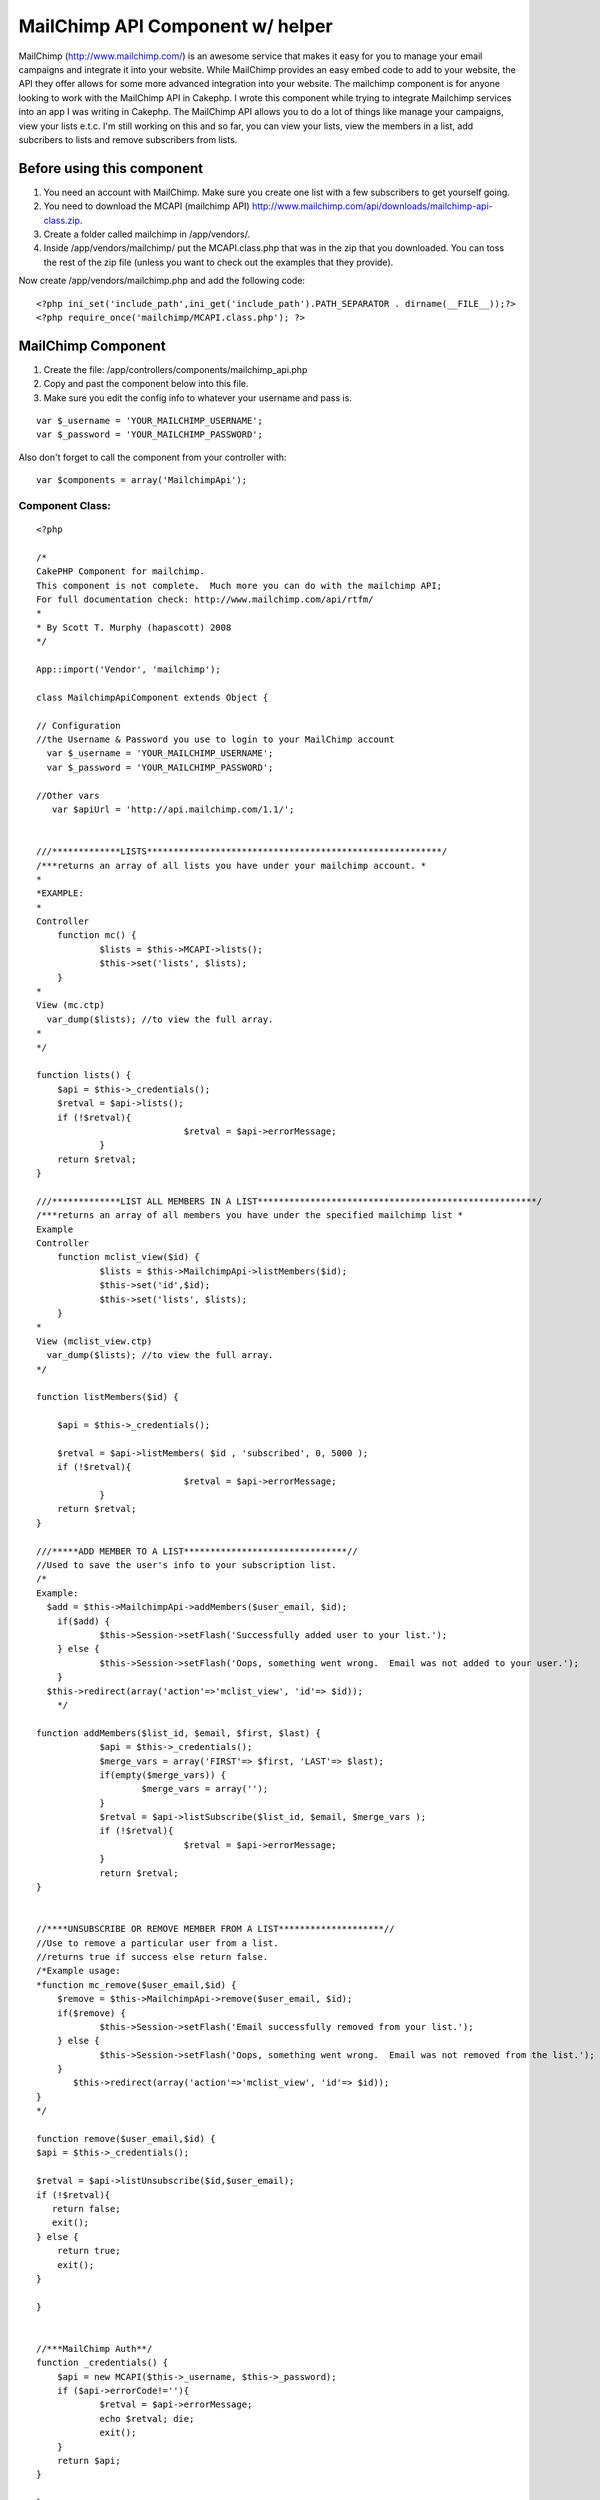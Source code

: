 MailChimp API Component w/ helper
=================================

MailChimp (http://www.mailchimp.com/) is an awesome service that makes
it easy for you to manage your email campaigns and integrate it into
your website. While MailChimp provides an easy embed code to add to
your website, the API they offer allows for some more advanced
integration into your website. The mailchimp component is for anyone
looking to work with the MailChimp API in Cakephp.
I wrote this component while trying to integrate Mailchimp services
into an app I was writing in Cakephp. The MailChimp API allows you to
do a lot of things like manage your campaigns, view your lists e.t.c.
I'm still working on this and so far, you can view your lists, view
the members in a list, add subcribers to lists and remove subscribers
from lists.


Before using this component
---------------------------

#. You need an account with MailChimp. Make sure you create one list
   with a few subscribers to get yourself going.
#. You need to download the MCAPI (mailchimp API)
   `http://www.mailchimp.com/api/downloads/mailchimp-api-class.zip`_.
#. Create a folder called mailchimp in /app/vendors/.
#. Inside /app/vendors/mailchimp/ put the MCAPI.class.php that was in
   the zip that you downloaded. You can toss the rest of the zip file
   (unless you want to check out the examples that they provide).

Now create /app/vendors/mailchimp.php and add the following code:

::

    <?php ini_set('include_path',ini_get('include_path').PATH_SEPARATOR . dirname(__FILE__));?>
    <?php require_once('mailchimp/MCAPI.class.php'); ?>



MailChimp Component
-------------------

#. Create the file: /app/controllers/components/mailchimp_api.php
#. Copy and past the component below into this file.
#. Make sure you edit the config info to whatever your username and
   pass is.

::

      var $_username = 'YOUR_MAILCHIMP_USERNAME';
      var $_password = 'YOUR_MAILCHIMP_PASSWORD';


Also don't forget to call the component from your controller with:

::

    var $components = array('MailchimpApi');



Component Class:
````````````````

::

    <?php 
    
    /*
    CakePHP Component for mailchimp.  
    This component is not complete.  Much more you can do with the mailchimp API;
    For full documentation check: http://www.mailchimp.com/api/rtfm/
    *
    * By Scott T. Murphy (hapascott) 2008
    */
    
    App::import('Vendor', 'mailchimp');
    
    class MailchimpApiComponent extends Object {
    
    // Configuration
    //the Username & Password you use to login to your MailChimp account
      var $_username = 'YOUR_MAILCHIMP_USERNAME';
      var $_password = 'YOUR_MAILCHIMP_PASSWORD';
        
    //Other vars
       var $apiUrl = 'http://api.mailchimp.com/1.1/';
    
    
    ///*************LISTS********************************************************/
    /***returns an array of all lists you have under your mailchimp account. *
    *
    *EXAMPLE:
    *
    Controller
    	function mc() {
    		$lists = $this->MCAPI->lists();
    		$this->set('lists', $lists); 
    	} 
    *
    View (mc.ctp)
      var_dump($lists); //to view the full array.
    *
    */
    
    function lists() {
    	$api = $this->_credentials();
    	$retval = $api->lists();
    	if (!$retval){
    				$retval = $api->errorMessage;
    		} 
    	return $retval;
    }
    
    ///*************LIST ALL MEMBERS IN A LIST*****************************************************/
    /***returns an array of all members you have under the specified mailchimp list *
    Example
    Controller
    	function mclist_view($id) {
    		$lists = $this->MailchimpApi->listMembers($id);
    		$this->set('id',$id);
    		$this->set('lists', $lists); 
    	}
    *
    View (mclist_view.ctp)
      var_dump($lists); //to view the full array.
    */
    
    function listMembers($id) {
    	
    	$api = $this->_credentials();
    	
    	$retval = $api->listMembers( $id , 'subscribed', 0, 5000 );
    	if (!$retval){
    				$retval = $api->errorMessage;
    		} 
    	return $retval;
    }
    
    ///*****ADD MEMBER TO A LIST*******************************//
    //Used to save the user's info to your subscription list.
    /*
    Example:
      $add = $this->MailchimpApi->addMembers($user_email, $id);
    	if($add) {
    		$this->Session->setFlash('Successfully added user to your list.');
    	} else {
    		$this->Session->setFlash('Oops, something went wrong.  Email was not added to your user.');
    	}
      $this->redirect(array('action'=>'mclist_view', 'id'=> $id));
    	*/
    
    function addMembers($list_id, $email, $first, $last) {
    		$api = $this->_credentials();
    		$merge_vars = array('FIRST'=> $first, 'LAST'=> $last);
    		if(empty($merge_vars)) {
    			$merge_vars = array('');
    		}
    		$retval = $api->listSubscribe($list_id, $email, $merge_vars );
    		if (!$retval){
    				$retval = $api->errorMessage;
    		} 
    		return $retval;
    }
    
    
    //****UNSUBSCRIBE OR REMOVE MEMBER FROM A LIST********************//
    //Use to remove a particular user from a list.  
    //returns true if success else return false.
    /*Example usage:
    *function mc_remove($user_email,$id) {
    	$remove = $this->MailchimpApi->remove($user_email, $id);
    	if($remove) {
    		$this->Session->setFlash('Email successfully removed from your list.');
    	} else {
    		$this->Session->setFlash('Oops, something went wrong.  Email was not removed from the list.');
    	}
           $this->redirect(array('action'=>'mclist_view', 'id'=> $id));
    }
    */
    
    function remove($user_email,$id) {
    $api = $this->_credentials();
    
    $retval = $api->listUnsubscribe($id,$user_email);
    if (!$retval){
       return false;
       exit();
    } else {
        return true;
    	exit();
    }
    
    }
    
    
    //***MailChimp Auth**/
    function _credentials() {
    	$api = new MCAPI($this->_username, $this->_password);
    	if ($api->errorCode!=''){
    		$retval = $api->errorMessage;
    		echo $retval; die;
    		exit();
    	}
    	return $api;
    }  
    
    } 
    
    
    ?>



MailChimp Helper
----------------
In addition to the above, I created a rough helper to allow me to
quickly hack up and integrate the Mailchimp into my app. I probably
will create a plugin for all this eventually but for now here it is.

Create /app/views/helpers/mailchimp.php and put following in it.

Helper Class:
`````````````

::

    <?php 
     
    
    class MailchimpHelper extends AppHelper {
    
    
    var $helpers = array ('Html');
    
    var $tags = array(
    		'ul' => '<ul%s>%s</ul>',
    		'ol' => '<ol%s>%s</ol>',
    		'li' => '<li%s>%s</li>',
    	);
    	
    /***FOR RETURNING LISTS and parsing the 'id' of a list to a particular URL****/
    	function linkedList($list, $link, $attributes = array(), $itemAttributes = array(), $tag = 'ul') {
    		if(is_string($list)) {
    		//if an error occured
    			 return $list;
    			 exit;
    		}
    		if (is_string($attributes)) {
    			$tag = $attributes;
    			$attributes = array();
    		}
    		$items = $this->__linkedListItem($list, $link);
    		return sprintf($this->tags[$tag], $this->_parseAttributes($attributes, null, ' ', ''), $items);
    	}
    	
    		function __linkedListItem($items, $link) {
    		$out = '';
    		$index = 1;
    		foreach($items as $key) {
    			$out .= '<li><a href="' . $link . $key['id']. '">' . $key['name'] . '(' . $key['member_count'] . ')' . '</a></li>';
    			$index++;
    		}
    		return $out;
    	}
    	
    /***FOR RETURNING MEMBERS FOR LIST and parsing the 'id' of a list to a particular URL****/
    	function linkedMembersList($list, $id, $link, $attributes = array(), $itemAttributes = array(), $tag = 'ul') {
    		if(is_string($list)) {
    		//if an error occured
    			 return $list;
    			 exit;
    		}
    		if (is_string($attributes)) {
    			$tag = $attributes;
    			$attributes = array();
    		}
    		$items = $this->__linkedMembersListItem($list, $id, $link);
    		return sprintf($this->tags[$tag], $this->_parseAttributes($attributes, null, ' ', ''), $items);
    	}
    	
    		function __linkedMembersListItem($items,$id, $link) {
    		$out = '';
    		$index = 1;
    		foreach($items as $key) {
    			$out .= '<li>' . $index . '    '  . $key['email'] . '<a href="' . $link . $key['email'] . '/' . $id . '"><span class="mc_remove">' . '  Remove from List  ' . '</span></a></li>';
    			$index++;
    		}
    		return $out;
    	}
    	
    
    }
    
    ?>



Example usage of component and helper in your application
~~~~~~~~~~~~~~~~~~~~~~~~~~~~~~~~~~~~~~~~~~~~~~~~~~~~~~~~~
Disclaimer: For obvious reasons, you need to make sure that you
restrict access to your controller and actions that use the mailchimp
API. Take proper security measures since it gives access to your
mailchimp account. The following code is just for example purposes and
does not consider authentication, escaping characters, validation...

Controller Class:
`````````````````

::

    <?php 
    <?php
    class PagesController extends AppController
    {
     var $name = 'Pages';
    var $components = array('MailchimpApi');
    var $helpers = array('Mailchimp'); 
    
    function mc() {
    	$lists = $this->MailchimpApi->lists();
    	$this->set('lists', $lists); 
    }
    
    function mclist_view($id) {
    	$lists = $this->MailchimpApi->listMembers($id);
    	$this->set('id',$id);
    	$this->set('lists', $lists); 
    }
    
    function mc_remove($user_email,$id) {
    	$remove = $this->MailchimpApi->remove($user_email, $id);
    	if($remove) {
    		$this->Session->setFlash('Email successfully removed from your list.');
    	} else {
    		$this->Session->setFlash('Oops, something went wrong.  Email was not removed from the list.');
    	}
           $this->redirect(array('action'=>'mclist_view', 'id'=> $id));
    }
    
    
    function mc_add($id) {
    	if(!empty($this->data))
    		{
    		$first = $this->data['first'];
    		$last = $this->data['last'];
    		$email = $this->data['email'];
    		$id = $this->data['id'];
    		$add = $this->MailchimpApi->addMembers($id, $email, $first, $last);
    		if($add) {
    			$this->Session->setFlash('Successfully added user to your list.  They will not be reflected in your list until the user confirms their subscription.');
    		} else {
    			$this->Session->setFlash('Oops, something went wrong.  Email was not added to your user.');
    		}
    		$this->redirect(array('action'=>'mclist_view', 'id'=> $id));
    	} else {
    	$this->set('id',$id);
    	}
    }
    
    }
    
    ?>


View mc.ctp

View Template:
``````````````

::

    <div id="mailchimp">
    <?php echo $mailchimp->linkedList($lists, '/' . $this->params['controller'] .  '/mclist_view/'); ?>
    </div>

View mclist_view.ctp

View Template:
``````````````

::

    <div id="mailchimp">
    <p><?php echo $html->link('Add New User to List', array('action' => 'mc_add', 'id' => $id)); ?></p>
    
    <?php echo $mailchimp->linkedMembersList($lists, $id, '/' . $this->params['controller'] .  '/mc_remove/'); ?>
    </div>

View mc_add.ctp

View Template:
``````````````

::

    
     <form method="post" action="">
    <label>Email</label>
     <input name="data[email]" type="text" maxlength="50" value="" />
    <br/>
    <label>First Name</label>
    <input type="text" name="data[first]" value="" /></td>
    <br/>
    <label>Last Name</label>
    <input name="data[last]" type="text" value="" /></td>
    <br/>
    <input type="hidden" name="data[id]" value="<?php echo $id; ?>" />
    <?php echo $form->end('Submit'); ?>

Okay enjoy!

.. _http://www.mailchimp.com/api/downloads/mailchimp-api-class.zip: http://www.mailchimp.com/api/downloads/mailchimp-api-class.zip

.. author:: hapascott
.. categories:: articles, components
.. tags:: Mail,newsletter,mailchimp,Components

